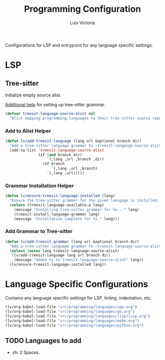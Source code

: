 #+TITLE: Programming Configuration
#+AUTHOR: Luis Victoria
#+PROPERTY: header-args :tangle yes

Configurations for LSP and entrypoint for any language specific settings.

* LSP
** Tree-sitter
Initialize empty source alist.

[[https://arnesonium.com/2023/08/configuring-emacs-29-1-for-golang][Additional help]] for setting up tree-sitter grammar.

#+begin_src emacs-lisp
  (defvar treesit-language-source-alist nil
    "Alist mapping programming languages to their tree-sitter source repositories.")
#+end_src

*** Add to Alist Helper
#+begin_src emacs-lisp
  (defun lv/add-treesit-language (lang url &optional branch dir)
    "Add a tree-sitter language grammar to ~treesit-langauge-source-alist~."
    (add-to-list 'treesit-language-source-alist
                 (if (and branch dir)
                     `(,lang ,url ,branch ,dir)
                   (if branch
                       `(,lang ,url ,branch)
                     `(,lang ,url)))))
#+end_src


*** Grammar Installation Helper
#+begin_src emacs-lisp
  (defun lv/ensure-treesit-language-installed (lang)
    "Ensure the tree-sitter grammer for the given lanugage is installed. If not, it installs it."
    (unless (treesit-language-available-p lang)
      (message "Installing tree-sitter grammar for %s..." lang)
      (treesit-install-language-grammar lang)
      (message "Installation complete for %s." lang)))
#+end_src


*** Add Grammar to Tree-sitter
#+begin_src emacs-lisp
  (defun lv/add-treesit-grammar (lang url &optional branch dir)
    "Add a tree-sitter language grammar to ~treesit-language-source-alist~ and install it if misisng."
    (unless (assoc lang treesit-language-source-alist)
     (lv/add-treesit-language lang url branch dir)
      (message "Added %s to treesit-language-source-alist" lang))
    (lv/ensure-treesit-language-installed lang))
#+end_src


* Language Specific Configurations
Contains any language specific settings for LSP, linting, indentation, etc.

#+begin_src emacs-lisp
  (lv/org-babel-load-file "src/programming/languages/cpp.org")
  (lv/org-babel-load-file "src/programming/languages/go.org")
  (lv/org-babel-load-file "src/programming/languages/lisp/lisp.org")
  (lv/org-babel-load-file "src/programming/languages/make.org")
  (lv/org-babel-load-file "src/programming/languages/python.org")
#+end_src

** TODO Languages to add
- sh: 2 Spaces.
